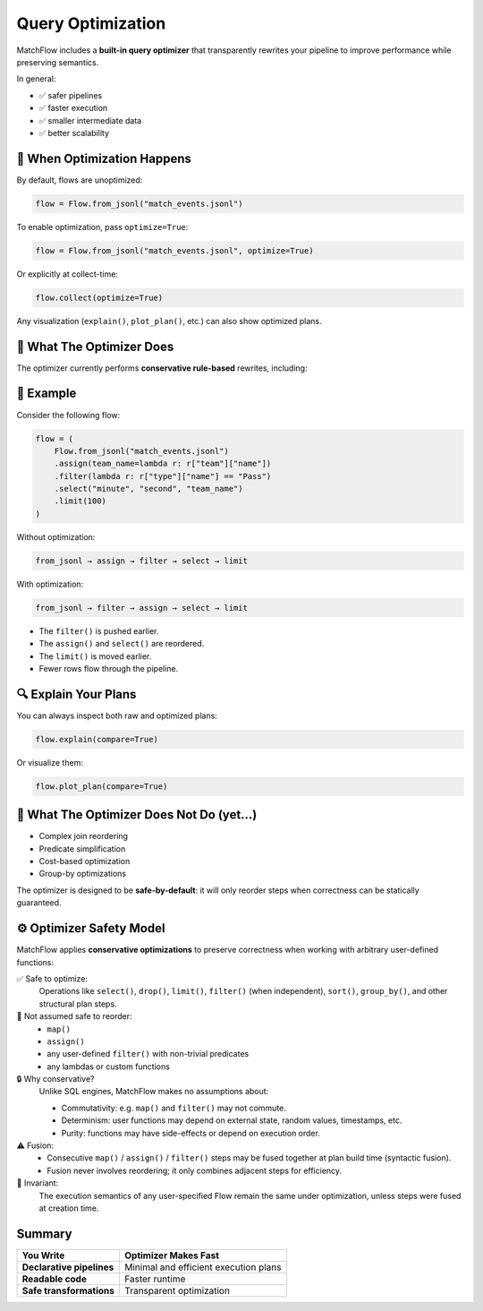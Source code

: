 ==================
Query Optimization
==================

MatchFlow includes a **built-in query optimizer** that transparently rewrites your pipeline to improve performance while preserving semantics.

In general:

- ✅ safer pipelines
- ✅ faster execution
- ✅ smaller intermediate data
- ✅ better scalability

🚀 When Optimization Happens
============================

By default, flows are unoptimized:

.. code-block:: python

   flow = Flow.from_jsonl("match_events.jsonl")

To enable optimization, pass ``optimize=True``:

.. code-block:: python

   flow = Flow.from_jsonl("match_events.jsonl", optimize=True)

Or explicitly at collect-time:

.. code-block:: python

   flow.collect(optimize=True)

Any visualization (``explain()``, ``plot_plan()``, etc.) can also show optimized plans.

🧠 What The Optimizer Does
==========================

The optimizer currently performs **conservative rule-based** rewrites, including:

+--------------------------------+-----------------------------------------------------------------------------+
| Optimization                   | Description                                                                 |
+================================+=============================================================================+
| **Filter Pushdown**            | Moves ``filter()`` earlier to reduce data earlier                          |
+--------------------------------+-----------------------------------------------------------------------------+
| **Limit Pushdown**             | Moves ``limit()`` closer to source                                         |
+--------------------------------+-----------------------------------------------------------------------------+
| **Select/Drop Pushdown**       | Drops unused fields as early as safely possible                            |
+--------------------------------+-----------------------------------------------------------------------------+
| **Map/Assign Fusion**          | Merges consecutive ``map()``, ``assign()``, ``filter()`` into a single fused step |
+--------------------------------+-----------------------------------------------------------------------------+
| **Redundant Step Elimination** | Removes unnecessary repeated ``drop()``, ``dropna()``                      |
+--------------------------------+-----------------------------------------------------------------------------+
| **Rolling Validation**         | Warns if rolling summaries lack prior ``sort()`` step                      |
+--------------------------------+-----------------------------------------------------------------------------+

🧐 Example
==========

Consider the following flow:

.. code-block:: python

   flow = (
       Flow.from_jsonl("match_events.jsonl")
       .assign(team_name=lambda r: r["team"]["name"])
       .filter(lambda r: r["type"]["name"] == "Pass")
       .select("minute", "second", "team_name")
       .limit(100)
   )

Without optimization:

.. code-block:: bash

   from_jsonl → assign → filter → select → limit

With optimization:

.. code-block:: bash

   from_jsonl → filter → assign → select → limit

- The ``filter()`` is pushed earlier.
- The ``assign()`` and ``select()`` are reordered.
- The ``limit()`` is moved earlier.
- Fewer rows flow through the pipeline.

🔍 Explain Your Plans
=====================

You can always inspect both raw and optimized plans:

.. code-block:: python

   flow.explain(compare=True)

Or visualize them:

.. code-block:: python

   flow.plot_plan(compare=True)

🚫 What The Optimizer Does Not Do (yet...)
==========================================

- Complex join reordering
- Predicate simplification
- Cost-based optimization
- Group-by optimizations

The optimizer is designed to be **safe-by-default**: it will only reorder steps when correctness can be statically guaranteed.

⚙ Optimizer Safety Model
========================

MatchFlow applies **conservative optimizations** to preserve correctness when working with arbitrary user-defined functions:

✅ Safe to optimize:
  Operations like ``select()``, ``drop()``, ``limit()``, ``filter()`` (when independent), ``sort()``, ``group_by()``, and other structural plan steps.

🚫 Not assumed safe to reorder:
  - ``map()``
  - ``assign()``
  - any user-defined ``filter()`` with non-trivial predicates
  - any lambdas or custom functions

🔒 Why conservative?
  Unlike SQL engines, MatchFlow makes no assumptions about:

  - Commutativity: e.g. ``map()`` and ``filter()`` may not commute.
  - Determinism: user functions may depend on external state, random values, timestamps, etc.
  - Purity: functions may have side-effects or depend on execution order.

⚠ Fusion:
  - Consecutive ``map()`` / ``assign()`` / ``filter()`` steps may be fused together at plan build time (syntactic fusion).
  - Fusion never involves reordering; it only combines adjacent steps for efficiency.

🔬 Invariant:
  The execution semantics of any user-specified Flow remain the same under optimization, unless steps were fused at creation time.

Summary
=======

+---------------------------+---------------------------------------+
| You Write                 | Optimizer Makes Fast                  |
+===========================+=======================================+
| **Declarative pipelines** | Minimal and efficient execution plans |
+---------------------------+---------------------------------------+
| **Readable code**         | Faster runtime                        |
+---------------------------+---------------------------------------+
| **Safe transformations**  | Transparent optimization              |
+---------------------------+---------------------------------------+

